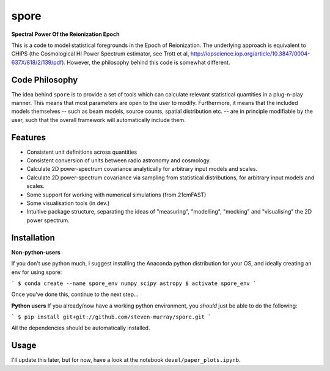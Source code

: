 spore
=====

**Spectral Power Of the Reionization Epoch**

This is a code to model statistical foregrounds in the Epoch of Reionization. The underlying approach is equivalent to
CHIPS (the Cosmological HI Power Spectrum estimator, see Trott et al, http://iopscience.iop.org/article/10.3847/0004-637X/818/2/139/pdf).
However, the philosophy behind this code is somewhat different.

Code Philosophy
~~~~~~~~~~~~~~~
The idea behind ``spore`` is to provide a set of tools which can calculate relevant statistical quantities in a plug-n-play
manner. This means that most parameters are open to the user to modify. Furthermore, it means that the included models
themselves -- such as beam models, source counts, spatial distribution etc. -- are in principle modifiable by the user,
such that the overall framework will automatically include them.

Features
~~~~~~~~

* Consistent unit definitions across quantities
* Consistent conversion of units between radio astronomy and cosmology.
* Calculate 2D power-spectrum covariance analytically for arbitrary input models and scales.
* Calculate 2D power-spectrum covariance via sampling from statistical distributions, for arbitrary input models and scales.
* Some support for working with numerical simulations (from 21cmFAST)
* Some visualisation tools (in dev.)
* Intuitive package structure, separating the ideas of "measuring", "modelling", "mocking" and "visualising" the 2D power spectrum.


Installation
~~~~~~~~~~~~
**Non-python-users**

If you don't use python much, I suggest installing the Anaconda python distribution for your OS, and ideally creating
an env for using spore:

```
$ conda create --name spore_env numpy scipy astropy
$ activate spore_env
```

Once you've done this, continue to the next step...

**Python users**
If you already/now have a working python environment, you *should* just be able to do the following:

```
$ pip install git+git://github.com/steven-murray/spore.git
```

All the dependencies should be automatically installed.


Usage
~~~~~
I'll update this later, but for now, have a look at the notebook ``devel/paper_plots.ipynb``.


